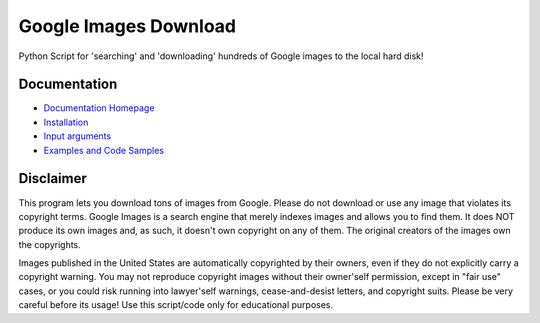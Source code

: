 Google Images Download
######################

Python Script for 'searching' and 'downloading' hundreds of Google images to the local hard disk!

Documentation
=============

* `Documentation Homepage <https://google-images-download.readthedocs.io/en/latest/index.html>`__
* `Installation <https://google-images-download.readthedocs.io/en/latest/installation.html>`__
* `Input arguments <https://google-images-download.readthedocs.io/en/latest/arguments.html>`__
* `Examples and Code Samples <https://google-images-download.readthedocs.io/en/latest/examples.html#>`__


Disclaimer
==========

This program lets you download tons of images from Google.
Please do not download or use any image that violates its copyright terms.
Google Images is a search engine that merely indexes images and allows you to find them.
It does NOT produce its own images and, as such, it doesn't own copyright on any of them.
The original creators of the images own the copyrights.

Images published in the United States are automatically copyrighted by their owners,
even if they do not explicitly carry a copyright warning.
You may not reproduce copyright images without their owner'self permission,
except in "fair use" cases,
or you could risk running into lawyer'self warnings, cease-and-desist letters, and copyright suits.
Please be very careful before its usage! Use this script/code only for educational purposes.
